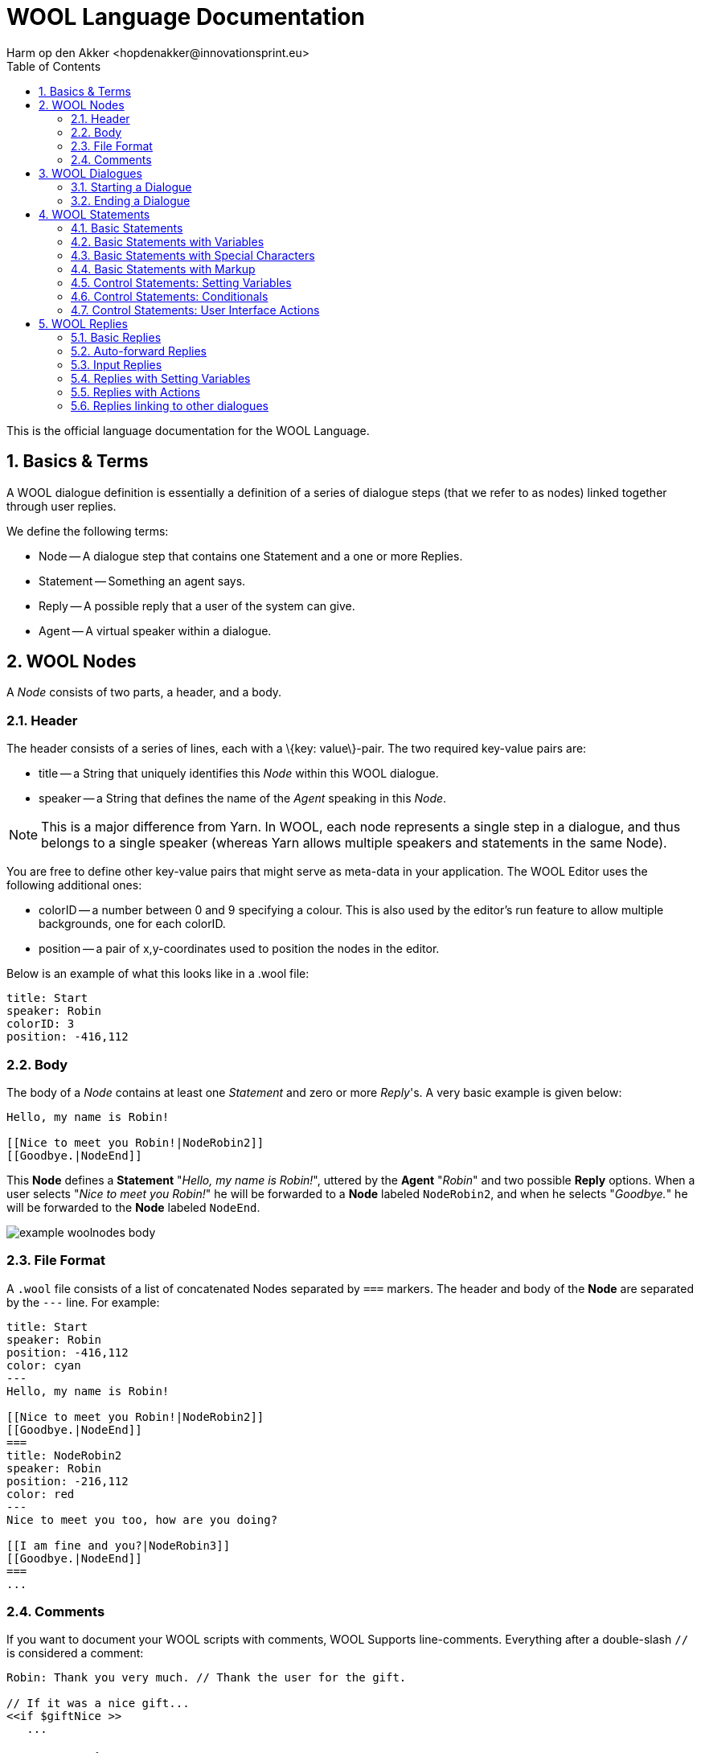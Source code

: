 = WOOL Language Documentation
:toc: left
:toc-title: Table of Contents
:toclevels: 3
:imagesdir: ../images
:sectnums:
Harm op den Akker <hopdenakker@innovationsprint.eu>
:description: Core documentation about the WOOL Language.

This is the official language documentation for the WOOL Language.

== Basics & Terms
A WOOL dialogue definition is essentially a definition of a series of dialogue steps (that we refer to as nodes) linked together through user replies.

We define the following terms:

* Node -- A dialogue step that contains one Statement and a one or more Replies.
* Statement -- Something an agent says.
* Reply -- A possible reply that a user of the system can give.
* Agent -- A virtual speaker within a dialogue.

== WOOL Nodes
A _Node_ consists of two parts, a +header+, and a +body+.

=== Header
The header consists of a series of lines, each with a +\{key: value\}+-pair. The two required key-value pairs are:

* +title+ -- a String that uniquely identifies this _Node_ within this WOOL dialogue.
* +speaker+ -- a String that defines the name of the _Agent_ speaking in this _Node_.


[icon="./images/icons/head-yellow.png"]
NOTE: This is a major difference from Yarn. In WOOL, each node represents a single step in a dialogue, and thus belongs to a single speaker (whereas Yarn allows multiple speakers and statements in the same Node).

You are free to define other key-value pairs that might serve as meta-data in your application. The WOOL Editor uses the following additional ones:

* +colorID+ -- a number between 0 and 9 specifying a colour. This is also used by the editor's run feature to allow multiple backgrounds, one for each colorID.
* +position+ -- a pair of x,y-coordinates used to position the nodes in the editor.

Below is an example of what this looks like in a .wool file:

[source,txt]
----
title: Start
speaker: Robin
colorID: 3
position: -416,112
----

=== Body
The body of a _Node_ contains at least one _Statement_ and zero or more _Reply_'s. A very basic example is given below:

[source,txt]
----
Hello, my name is Robin!

[[Nice to meet you Robin!|NodeRobin2]]
[[Goodbye.|NodeEnd]]
----

This *Node* defines a *Statement* "__Hello, my name is Robin!__", uttered by the *Agent* "__Robin__" and two possible *Reply* options. When a user selects "__Nice to meet you Robin!__" he will be forwarded to a *Node* labeled `NodeRobin2`, and when he selects "__Goodbye.__" he will be forwarded to the *Node* labeled `NodeEnd`.

image::example-woolnodes-body.png[]

=== File Format
A `.wool` file consists of a list of concatenated Nodes separated by `===` markers. The header and body of the *Node* are separated by the `---` line. For example:

[source,txt]
----
title: Start
speaker: Robin
position: -416,112
color: cyan
---
Hello, my name is Robin!

[[Nice to meet you Robin!|NodeRobin2]]
[[Goodbye.|NodeEnd]]
===
title: NodeRobin2
speaker: Robin
position: -216,112
color: red
---
Nice to meet you too, how are you doing?

[[I am fine and you?|NodeRobin3]]
[[Goodbye.|NodeEnd]]
===
...
----

=== Comments
If you want to document your WOOL scripts with comments, WOOL Supports line-comments. Everything after a double-slash `//` is considered a comment:

[source,xml]
----
Robin: Thank you very much. // Thank the user for the gift.

// If it was a nice gift...
<<if $giftNice >>
   ...
----

== WOOL Dialogues
A series of WOOL *Nodes* is called a WOOL Dialogue. The following rules apply to WOOL Dialogues:

* All *Node* title's must be unique within a WOOL Dialogue.
* There must be one *Node* with the title "__Start__" (this is the default starting point of the dialogue).
* WOOL Dialogue files may contain letters, numbers, dashes and underscores, and end with `.wool`, valid examples include:
** mydialogue.wool
** my-dialogue.wool
** my_dialogue-1.wool
** 123dialogue_for-Robin.wool

=== Starting a Dialogue
Every WOOL Dialogue script must include a Node with title "__Start__". Applications that execute WOOL scripts can choose this as the default starting node for a conversation (or ignore it, and start somewhere else, it's your party). For example:

[source,xml]
----
title: Start
speaker: Robin
position: -416,112
color: cyan
---
Hello, my name is Robin!

[[Nice to meet you Robin!|NodeRobin2]]
[[Goodbye.|NodeEnd]]
===
----

=== Ending a Dialogue
There are two ways a WOOL dialogue can end:

 * The user doesn't have any *Reply* options in the *Node* (the *Agent* has the last say).
 * The user chooses a *Reply* option that leads to a *Node* with title "__End__" (user has the last say).</li>

Example 1:

[source,xml]
----
It was nice talking to you, bye!
----

Example 2:

[source,xml]
----
Do you have any other questions?

[[I have nothing left to say.|End]]
----

Unlike the "__Start__" *Node*, the "__End__" *Node* is not mandatory to include in your WOOL Dialogue, as there are other ways to end the conversation. There is also nothing stopping you from creating a dialogue that can only loop indefinitely. When creating WOOL-based applications, you can also choose to provide a User Interface element that can "cancel" a dialogue at any time.

[icon="./images/icons/head-yellow.png"]
NOTE: The node with the Title "End" is thus treated as a special case. When other nodes refer to it, this Node should be created in the dialogue as usual, however its contents must be empty. When the "End" node is reached in a WOOL Dialogue, the application should simply "close" the conversation. The special meaning of Nodes titled "Start" and "End" is different from Yarn, and are marked as such in the WOOL Editor.

== WOOL Statements
Ultimately, every WOOL *Node* should output some text to display to the user, but WOOL *Statements* allow for a lot of flexibility in structuring and personalizing your dialogue.

=== Basic Statements
The most basic *Statement* is a simple line of text, that is uttered by the speaker (*Agent*) of the *Node*:

[source,xml]
----
Hello, how are you?
----

=== Basic Statements with Variables
You can use variables within your *Statements*. Variables start with a `$`-sign, followed by one of `A-Z a-z` and then any number of `a-z A-Z 0-9` or `_` (underscores).

In short: variables names start with a letter, then contain letters, numbers or underscores, for example:

 * `$variableName`
 * `$variable_name`
 * `$var123`

These variables can be used within *Statements* to inject their values into a sentence, like so:

[source,xml]
----
Hello $userFirstName, how are you?
----

=== Basic Statements with Special Characters
What if you actually want to include a $ character in your text? If it's not followed by A-Z a-z, you can just type $. But otherwise you can escape it with a backslash: \$. And to include a backslash? Just escape it with another backslash: \\. In fact you can escape any character with \ and it will not be treated as a special character. Some more examples: \<< \>> \[[ \]]

=== Basic Statements with Markup
For the rest, WOOL doesn't care about any markup you might want to apply, if you want to add HTML tags around text, please go ahead. The parsers will ignore it, and simply output the text including markup to your application:

[source,xml]
----
Hello <b>$userFirstName</b>, how are you?
----

=== Control Statements: Setting Variables
WOOL allows you to set variables using the `<<set>>` statement.

[source,xml]
----
<<set $userFirstName = "Bob">>
<<set $points = 0>>
<<set $hasReplied = true>>
----

The example above shows the three most common cases for setting either `String`, `number` or `boolean` variables. However, WOOL is much more flexible, and allows for example the set-*Statements* below:

[source,xml]
----
<<set $points = $points + 1>>
<<set $name = $firstname + " " + $lastname>>
<<set $string = "String" + 12345>> // $string is set to "String12345"
<<set $string = 1 + 2 + "3">> // is parsed from left to right, $string = "33"
<<set $string = 1 + (2 + "3")>> // using brackets, resulting in $string = "123"
----

As you can see, you don't have to define the `type` of the variable manually. Be careful when using more complex statements though. For example, when trying to add up numbers with Strings, WOOL will treat the result as a String.

=== Control Statements: Conditionals
WOOL supports if-then-else *Statements*. The simple example:

[source,xml]
----
<<if $dayPart == "Morning" >>
   Good morning ladies and gentlemen!
<<elseif $dayPart == "Afternoon" >>
   Good afternoon peoples!
<<else>>
   Good evening everyone!
<<endif>>
----

Please note that "`==`" is treated as strictly-equals.

WOOL also supports nesting these if-statements, if needed:

[source,xml]
----
<<if $dayPart == "Morning" >>
    <<if $userFriendly == true>>
        Good morning, sir! How are you today.
    <<else>>
        Mornin'.
    <<endif>>
<<elseif $dayPart == "Afternoon" >>
   ...
----

Note that in the case of boolean variables (`$userFriendly`), you can leave out the "` == true`" part. E.g. the following is valid and will work as expected if `$userFriendly` is an actual `boolean` value:

[source,xml]
----
<<if $userFriendly>>
----

However, if `$userFriendly` is actually a String with value "__No, he is not friendly.__", this expression will evaluate to `true`. If the variable is empty (or "unset"), the expression will evaluate to `false`.

Be careful with using the short-hand form `<<if $variableName>>`, because it is __not strict__, while for example `<<if $variableName == false>>` is strict. This means that if the variable `$variableName` has not been assigned a value, the following will happen:

 * `<<if $variableName>>` will evaluate to `false`
 * `<<if $variableName == false>>` will also evaluate to `false` (which may be counter intuitive)

If in your application you cannot be sure whether or not boolean variables have been assigned a value, our advice is to always use the __if-equals-true-else__ construction:

[source,xml]
----
<<if $variableName == true>>
  // The variable is a boolean, it exists, and it's value is definitely true.
<<else>>
  // The variable was either false, hasn't been set, or contains some other unexpected content.
<<endif>>
----

=== Control Statements: User Interface Actions
Sometimes you might want to couple some event or action to a statement uttered by a speaker. WOOL supports Actions of type `link`, `image`, `video`, or `generic`, all of which are shown below.

The `link` example:

[source,xml]
----
Check out this website for an awesome dialogue platform.
<<action type="link" value="https://www.woolplatform.eu/">>
----

The `image` example:

[source,xml]
----
And here you can see a picture of a dog.
<<action type="image" value="dog.png">>
----

The `video` example:

[source,xml]
----
I would like to show you this cool video I found.
<<action type="video" value="https://www.youtube.com/watch?v=dQw4w9WgXcQ">>
----

The `generic` example:

[source,xml]
----
Let me show you something in this book I found.
<<action type="generic" value="OPEN_RECIPE_BOOK">>
----

The four examples above show the four basic cases of using `<<action>>`-*Statements*. Every *Action* requires a `type` and a `value`. The `type` must be one of `{link, image, video, generic}`. The `value` has a specific and obvious meaning for types link, image, and video. For generic actions, you are free to assign your value tag, and write your WOOL Client to handle it however you like.

Besides the `type` and `value` parameters, an *Action* may have any number of additional parameters. See some examples below:

[source,xml]
----
Check out this <<action type="link" value="https://www.woolplatform.eu/" text="website">> for an awesome dialogue platform.
----

In this example, we added the `text` parameter to the action of type `link`, so that we can tell our client to render the `text`, and turn it into a hyperlink.

In the example below, we extend our generic action to pass along some additional information to our recipe book widget. In this case, we want our UI to wait 2000ms, and then open the recipe book to page 42.

[source,xml]
----
Let me show you something in this book I found.
<<action type="generic" value="OPEN_RECIPE_BOOK" delay="2000" page="42">>
----

== WOOL Replies
Every *Node* can define zero or more (indefinite, but please consult your UI designer) *Reply* options, the different types are defined below.

=== Basic Replies
The standard *Reply* option defines a "user statement" and "Node Pointer", separated by a `|` (pipe).

[source,xml]
----
[[Are you sure, Robin?|NodeConfirm]]
----

The user should be forwarded to the *Node* with title `NodeConfirm` when selecting the "__Are you sure, Robin?__" option.

=== Auto-forward Replies
In replies, you can leave out the statement, and just provide a *Node* Pointer, but you can only have one of these per *Node*.

[source,xml]
----
[[NodeConfirm]]
----

This should allow your user to go to the `NodeConfirm` node when selecting e.g. a default "Continue" button, or automatically after some time (up to your UI design). You can not have two of these options in the same Node, but you can mix them with Basic replies, like so:

[source,xml]
----
Would you like me to sign you up?

[[Yes, please do so!|Confirm]]
[[No, let's not.|Cancel]]
[[UserInDoubt]]
----

In the example above, you could for example give the user some time to choose between the "__Yes, please do so!__" and "__No, let's not.__" options, and after some time, automatically progress the dialogue to the `UserInDoubt` *Node*.

=== Input Replies
You can ask a user to provide various types of input using Input Reply options. The easiest way is to request some text input:

[source,xml]
----
What is your first name?

[[None of your business Robin.|RobinInsulted]]
[[My name is <<input type="text" value="$userFirstName" min="2" max="30">>, why do you ask?|RobinInputGiven]]
----

The general format of this statement is: (optional) `beforeText`, `inputStatement`, (optional) `afterText`. (optional) `min`, (optional) `max`.

So, the minimum valid example is as follows:

[source,xml]
----
What is your first name?

[[None of your business Robin.|RobinInsulted]]
[[<<input type="text" value="$userFirstName">>|RobinInputGiven]]
----

When a user chooses the Input Reply, the provided text is assigned to the value of the `$userFirstName` variable.

Very similar is numeric input:

[source,xml]
----
[[I am <<input type="numeric" value="$userAge" min="0" max="120">> years old.|RobinInputGiven]]
----

In both cases the `min` and `max` parameters are optional (you can have none, either, or both).

Furthermore, WOOL supports time input in hours and minutes:</p>

[source,xml]
----
[[I ate my breakfast at <<input type="time" value="$breakfastTime" granularityMinutes="15" startTime="09:00" minTime="06:00" maxTime="12:00">> this morning.|BreakfastTimeGiven]]
----

This results in the variable `$breakfastTime` being set to the provided input (e.g. "07:45"). There are four optional parameters:

 * `granularityMinutes` -- In the example this is 15, meaning that you can enter 00, 15, 30 or 45. You can use any value between 1 and 60. The default is 1.
 * `startTime` -- The time that the input widget should show initially. For example "09:00", but you can also write "now", or even a variable: "`$breakfastTimeYesterday`". If you leave it out, then the input widget will start empty.
 * `minTime` -- The minimum time that the user can enter. The default is "00:00".
 * `maxTime` -- The maximum time that the user can enter. The default is "23:59".

=== Replies with Setting Variables
Instead of setting a variable in a single set-*Statement*, you can also set a variable as part of a *Reply* option, like in the following example:

[source,xml]
----
Do you prefer meat or fish?

[[Meat please.|NodeMeat|<<set $likesMeat = true>>]]
[[Fish for me.|NodeFish|<<set $likesFish = true>>]]
----

=== Replies with Actions
Just like you are able to link a set-*Statement* to a *Reply*, you can also add action-*Statements* to replies, like so:

[source,xml]
----
[[Please show me the recipes.|RecipesStart|<<action type="generic" value="OPEN_RECIPE_BOOK">>]]
----

=== Replies linking to other dialogues
There's only so much you want to put into one WOOL dialogue definition before you start losing track (and/or sanity), so WOOL allows you to link between different dialogue definitions, like so:

[source,xml]
----
What should we talk about now?

[[Know anything about cars?|CarsDialogue.Start]]
[[What about fishing?|FishingDialogue.Start]]
----

In this example, the first *Reply* option would take the user to the *Node* labeled "__Start__" of the Dialogue labeled "__CarsDialogue__". So, in this case, there should be a file named "__CarsDialogue.wool__" in the same folder as the current .wool script. Note that you don't __have to__ link to the "Start" *Node* of a dialogue script, and you can choose any valid *Node* name.
